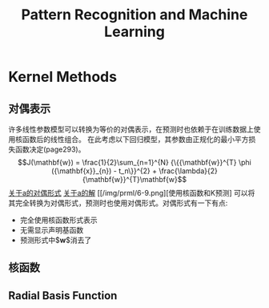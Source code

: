 #+TITLE: Pattern Recognition and Machine Learning
#+HTML_HEAD: <link rel="stylesheet" type="text/css" href="/css/worg.css" />
#+OPTIONS: ^:{} H:3
#+STARTUP: indent
#+CATEGORY: note


* Kernel Methods
** 对偶表示
许多线性参数模型可以转换为等价的对偶表示，在预测时也依赖于在训练数据上使用核函数后的线性组合。
在此考虑以下回归模型，其参数由正规化的最小平方损失函数决定(page293)。
$$J(\mathbf{w}) = \frac{1}{2}\sum_{n=1}^{N} {\{{\mathbf{w}}^{T} \phi ({\mathbf{x}}_{n}) - t_n\}}^{2} + \frac{\lambda}{2}{\mathbf{w}}^{T}\mathbf{w}$$
[[/img/prml/6-7.png][关于a的对偶形式]]
[[/img/prml/6-8.png][关于a的解]]
[[/img/prml/6-9.png][使用核函数和K预测]
可以将其完全转换为对偶形式，预测时也使用对偶形式。对偶形式有一下有点:
+ 完全使用核函数形式表示
+ 无需显示声明基函数
+ 预测形式中$\mathbf{w}$消去了
** 核函数
** Radial Basis Function
